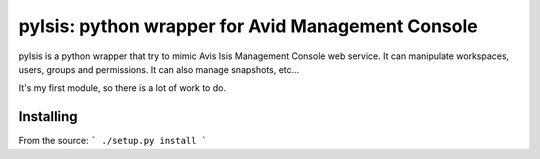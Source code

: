 pyIsis: python wrapper for Avid Management Console
==================================================

pyIsis is a python wrapper that try to mimic Avis Isis Management Console
web service. It can manipulate workspaces, users, groups and permissions.
It can also manage snapshots, etc...

It's my first module, so there is a lot of work to do.



Installing
----------

From the source:
```
./setup.py install
```


